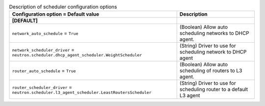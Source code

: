 ..
    Warning: Do not edit this file. It is automatically generated from the
    software project's code and your changes will be overwritten.

    The tool to generate this file lives in openstack-doc-tools repository.

    Please make any changes needed in the code, then run the
    autogenerate-config-doc tool from the openstack-doc-tools repository, or
    ask for help on the documentation mailing list, IRC channel or meeting.

.. _neutron-scheduler:

.. list-table:: Description of scheduler configuration options
   :header-rows: 1
   :class: config-ref-table

   * - Configuration option = Default value
     - Description
   * - **[DEFAULT]**
     -
   * - ``network_auto_schedule`` = ``True``
     - (Boolean) Allow auto scheduling networks to DHCP agent.
   * - ``network_scheduler_driver`` = ``neutron.scheduler.dhcp_agent_scheduler.WeightScheduler``
     - (String) Driver to use for scheduling network to DHCP agent
   * - ``router_auto_schedule`` = ``True``
     - (Boolean) Allow auto scheduling of routers to L3 agent.
   * - ``router_scheduler_driver`` = ``neutron.scheduler.l3_agent_scheduler.LeastRoutersScheduler``
     - (String) Driver to use for scheduling router to a default L3 agent
